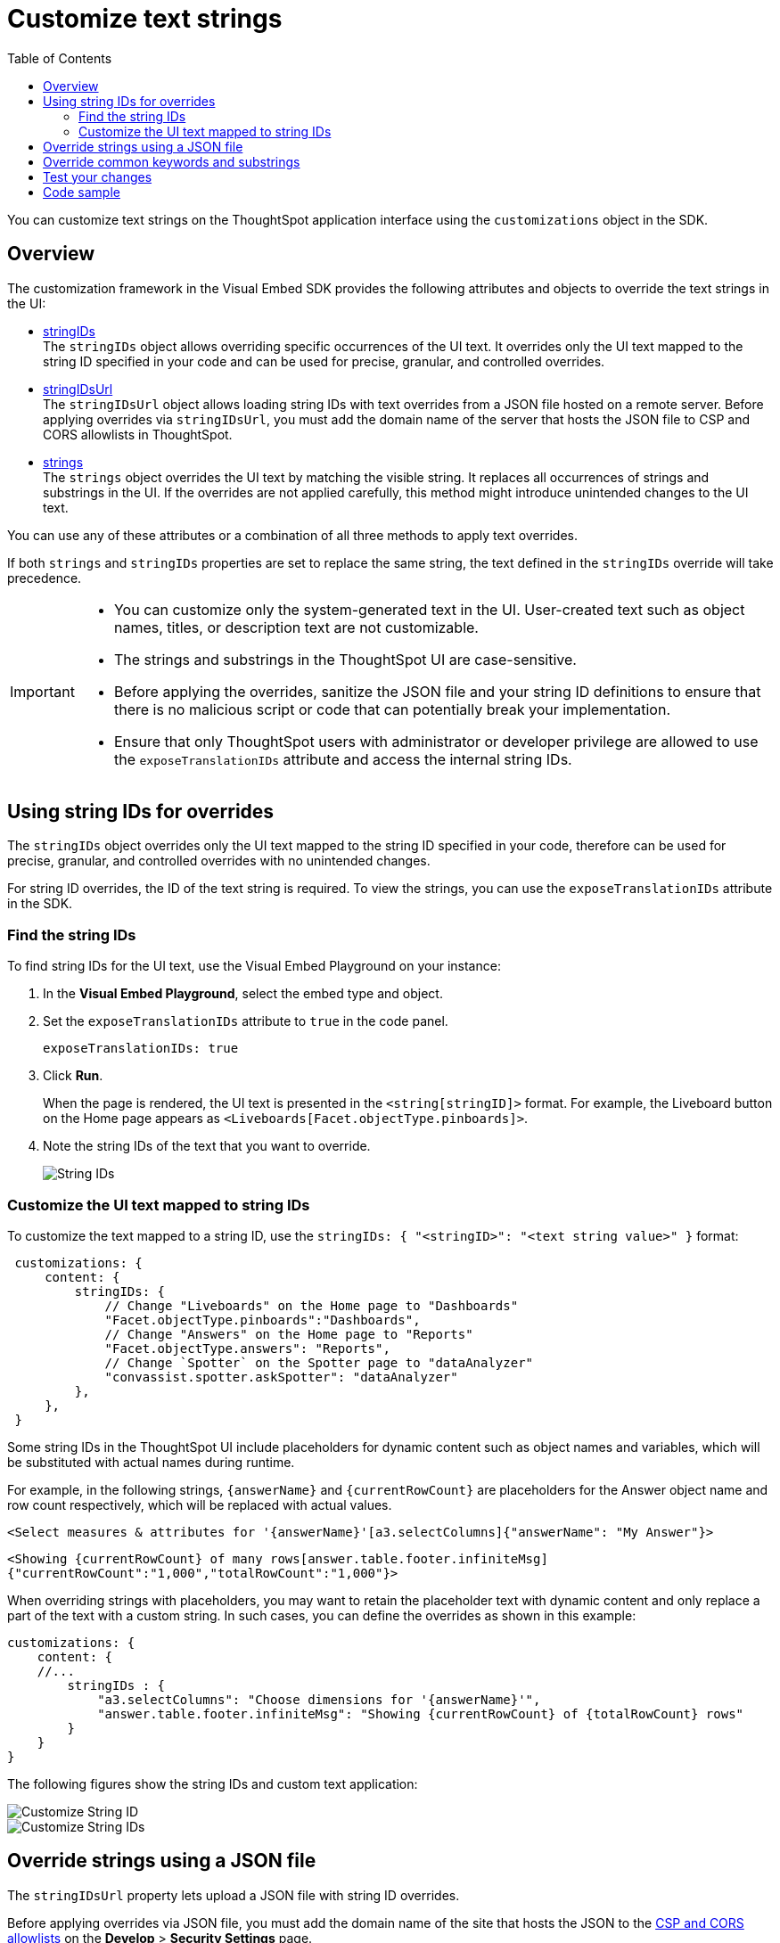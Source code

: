 = Customize text strings
:toc: true
:toclevels: 2

:page-title: Customize text strings
:page-pageid: customize-text
:page-description: Customize text strings on ThoughtSpot application interface

You can customize text strings on the ThoughtSpot application interface using the `customizations` object in the SDK.

== Overview

The customization framework in the Visual Embed SDK provides the following attributes and objects to override the text strings in the UI:

* xref:customize-text-strings.adoc##stringIdOverrides[stringIDs] +
The `stringIDs` object allows overriding specific occurrences of the UI text. It overrides only the UI text mapped to the string ID specified in your code and can be used for precise, granular, and controlled overrides.

* xref:customize-text-strings.adoc#stringIdUrlOverrides[stringIDsUrl] +
The `stringIDsUrl` object allows loading string IDs with text overrides from a JSON file hosted on a remote server. Before applying overrides via `stringIDsUrl`, you must add the domain name of the server that hosts the JSON file to CSP and CORS allowlists in ThoughtSpot.

* xref:customize-text-strings.adoc#_override_common_keywords_and_text_using_strings[strings] +
The `strings` object overrides the UI text by matching the visible string. It replaces all occurrences of strings and substrings in the UI. If the overrides are not applied carefully, this method might introduce unintended changes to the UI text.

You can use any of these attributes or a combination of all three methods to apply text overrides.

If both `strings` and `stringIDs` properties are set to replace the same string, the text defined in the `stringIDs` override will take precedence.

[IMPORTANT]
====
* You can customize only the system-generated text in the UI. User-created text such as object names, titles, or description text are not customizable.
* The strings and substrings in the ThoughtSpot UI are case-sensitive.
* Before applying the overrides, sanitize the JSON file and your string ID definitions to ensure that there is no malicious script or code that can potentially break your implementation.
* Ensure that only ThoughtSpot users with administrator or developer privilege are allowed to use the `exposeTranslationIDs` attribute and access the internal string IDs.
====

[#stringIdOverrides]
== Using string IDs for overrides

The `stringIDs` object overrides only the UI text mapped to the string ID specified in your code, therefore can be used for precise, granular, and controlled overrides with no unintended changes.

For string ID overrides, the ID of the text string is required. To view the strings, you can use the `exposeTranslationIDs` attribute in the SDK.

[#locateStringID]
=== Find the string IDs
To find string IDs for the UI text, use the Visual Embed Playground on your instance:

. In the *Visual Embed Playground*, select the embed type and object.
. Set the `exposeTranslationIDs` attribute to `true` in the code panel.
+
[source,JavaScript]
----
exposeTranslationIDs: true
----
. Click *Run*.
+
When the page is rendered, the UI text is presented in the `<string[stringID]>` format. For example, the Liveboard button on the Home page appears as `<Liveboards[Facet.objectType.pinboards]>`.

. Note the string IDs of the text that you want to override.

+
[.widthAuto]
[.bordered]
image::./images/stringIds.png[String IDs]


=== Customize the UI text mapped to string IDs

To customize the text mapped to a string ID, use the `stringIDs: { "<stringID>": "<text string value>" }` format:

[source,JavaScript]
----
 customizations: {
     content: {
         stringIDs: {
             // Change "Liveboards" on the Home page to "Dashboards"
             "Facet.objectType.pinboards":"Dashboards",
             // Change "Answers" on the Home page to "Reports"
             "Facet.objectType.answers": "Reports",
             // Change `Spotter` on the Spotter page to "dataAnalyzer"
             "convassist.spotter.askSpotter": "dataAnalyzer"
         },
     },
 }
----

Some string IDs in the ThoughtSpot UI include placeholders for dynamic content such as object names and variables, which will be substituted with actual names during runtime.

For example, in the following strings, `{answerName}` and `{currentRowCount}` are placeholders for the Answer object name and row count respectively, which will be replaced with actual values.

`<Select measures & attributes for '{answerName}'[a3.selectColumns]{"answerName": "My Answer"}>`

`<Showing {currentRowCount} of many rows[answer.table.footer.infiniteMsg]{"currentRowCount":"1,000","totalRowCount":"1,000"}>`

When overriding strings with placeholders, you may want to retain the placeholder text with dynamic content and only replace a part of the text with a custom string. In such cases, you can define the overrides as shown in this example:

[source,JavaScript]
----
customizations: {
    content: {
    //...
        stringIDs : {
            "a3.selectColumns": "Choose dimensions for '{answerName}'",
            "answer.table.footer.infiniteMsg": "Showing {currentRowCount} of {totalRowCount} rows"
        }
    }
}
----

The following figures show the string IDs and custom text application:

[.widthAuto]
[.bordered]
image::./images/stringid-customization2.png[Customize String ID]

[.widthAuto]
[.bordered]
image::./images/stringid-customization1.png[Customize String IDs]


////
You can also override the variable definition for a string ID. For example, in the following strings, the `{objectType}` variable is set as "Liveboard":

`<showing {objectType}[answer.footer] {"objectType": "<Liveboard [LIVEBOARD]>"}>`
`<Make this {objectType} discoverable[shareDialog.setDiscoverabilityState]{"objectType":"<Liveboard[PINBOARD]>"}>`



You can replace the value assigned to the `{objectType}` variable in as shown here:

[source,JavaScript]
----
customizations: {
    content: {
    //...
        stringIDs : {
            "answer.footer": "You are viewing {objectType}",
            "LIVEBOARD": "Dashboard",
        }
    }
}
----
////

[#stringIdUrlOverrides]
== Override strings using a JSON file

The `stringIDsUrl` property lets upload a JSON file with string ID overrides.

Before applying overrides via JSON file, you must add the domain name of the site that hosts the JSON to the xref:security-settings.adoc[CSP and CORS allowlists] on the *Develop* > *Security Settings* page.

To find the string ID of a specific text string, use the xref:customize-text-strings.adoc#locateStringID[exposeTranslationIDs] attribute in the SDK.

The following example shows the format of the JSON content with string ID overrides:

[source,JSON]
----
{
  "Facet.objectType.answers": "Reports",
  "Facet.objectType.pinboards": "Dashboards",
  "convassist.spotter.askSpotter": "dataAnalyzer",
  "a3.selectColumns": "Choose dimensions for '{answerName}'",
  "answer.table.footer.infiniteMsg": "Showing {currentRowCount} of {totalRowCount} rows"
}
----

When the JSON file is ready to use, you can host it on a trusted server and specify the URL in the `stringIDsUrl` attribute as shown here:

[source,JavaScript]
----
init({
    // ...
    customizations: {
        content: {
            stringIDsUrl: 'https://yourdomain.com/string-ids.json', // Replace with your string ID JSON hosting URL
        },
    },
});
----

////
For testing purposes, you can use the following URL:

`\https://cdn.jsdelivr.net/gh/thoughtspot/custom-content-demo/string-ids.json`
////

== Override common keywords and substrings

The `strings` object overrides the UI text by matching the visible string. Use this object for global and substring-based replacement of common text and keywords in the UI.

For example, if you want to replace every occurrence of  `Liveboard` with `Dashboard` regardless of where it appears in the UI, use the `strings` object to override all instances. However, you must exercise caution and verify the overrides thoroughly to prevent unintended changes.

Overrides with the `strings` object are defined in the `strings : { "<substring-key>": "<substring-value>" }` format.

[source,JavaScript]
----
// Initialize the SDK with custom text string replacements
init({
    // ...
    customizations: {
        content: {
            // Use the strings object to replace the visible UI text with custom labels.
            strings: {
                // Change all instances of "Liveboard" to "Dashboard"
                "Liveboard": "Dashboard",
                // Change all instances of "Answer" to "Reports"
                "Answer": "Reports",
                // Change all instances of "Spotter" to "dataAnlyzer"
                "Spotter": "dataAnlyzer",
                // Change all instances of "Search" to "Analyze"
                "Search": "Analyze",
            }
        }
    }
});
----

When using the `strings` object to override text strings in the UI, ensure that the string and substring are defined in the correct order.
For example, if the `Liveboard` text string is defined as `Dashboard`, all instances of `Liveboard` will be updated as `Dashboard` in the UI. If you want to customize `Pin to Liveboard`, you must specify the next substring as `Pin to Dashboard` instead of `Pin to Liveboard`.


[source,JavaScript]
----
customizations: {
        content: {
            strings: {
              "Liveboard": "Dashboard",
              "Pin to Dashboard": "Save",
            }
        }
    }
----

However, if the `Pin to Liveboard` string precedes the `"Liveboard": "Dashboard"` string, specify the substring as `Pin to Liveboard` as shown in this example.

[source,JavaScript]
----
customizations: {
        content: {
            strings: {
              "Pin to Liveboard": "Save",
              "Liveboard": "Dashboard",
            }
        }
    }
----

Additionally, check if any part of the text string is already defined for overrides. For example, if you are replacing `Search` with `Analyze your data`, the `Search data` button in the UI will show as "Analyze your data data". In such cases, use the xref:customize-text-strings.adoc#_override_a_specific_instance_of_text_string_using_string_ids[string IDs] to replace strings precisely and systematically.

== Test your changes

Before making application-wide changes, try out string customization options in the +++<a href="{{previewPrefix}}/playground/search" target="_blank">Visual Embed Playground</a>+++.

To view the code for customization:

. In the Playground, select the embed type.
. Select the *Apply custom styles* checkbox in the Playground. +
The `customizations` code for CSS modifications appears in the code panel.
. Add the text string customization code and verify the results.


== Code sample

[source,JavaScript]
----
// Initialize the SDK with custom text string replacements
init({
    // ... other init options ...
    customizations: {
        content: {
            // Use the 'strings' object for substring-based replacements (case-sensitive, replaces all instances)
            strings: {
                "Model": "Data Sheet",  // Replaces all occurrences of "Model" with "Data Sheet"
                "Connections": "Data pipeline"  // Replaces all occurrences of "Connections" with "Data pipeline"
            },
            // Use the 'stringIDs' object to override context-specific text with unique string IDs
            stringIDs: {
                // Change "Answers" on the Home page to "Reports"
                "Facet.objectType.answers": "Reports",
                // Change "Liveboards" on the Home page to "Dashboards"
                "Facet.objectType.pinboards": "Dashboards",
                // Change "Spotter" to "dataAnalyzer" on the Spotter page
                "convassist.spotter.askSpotter": "dataAnalyzer",
                // String ID with dynamic content placeholder. Example, "<Select measures & attributes for '{answerName}'[a3.selectColumns]{"answerName": "My Answer"}>'"
                "a3.selectColumns": "Choose dimensions for '{answerName}'",
                // String ID with variable text. Example, "<Showing {currentRowCount} of many rows[answer.table.footer.infiniteMsg]{"currentRowCount":"1,000","totalRowCount":"1,000"}>"
                "answer.table.footer.infiniteMsg": "Showing {currentRowCount} of {totalRowCount} rows"
            },
            // Optionally, load additional stringID overrides from a JSON file hosted on a remote sever
            stringIDsUrl: "https://cdn.jsdelivr.net/gh/thoughtspot/custom-content-demo/string-ids.json"
        }
    }
});
----
